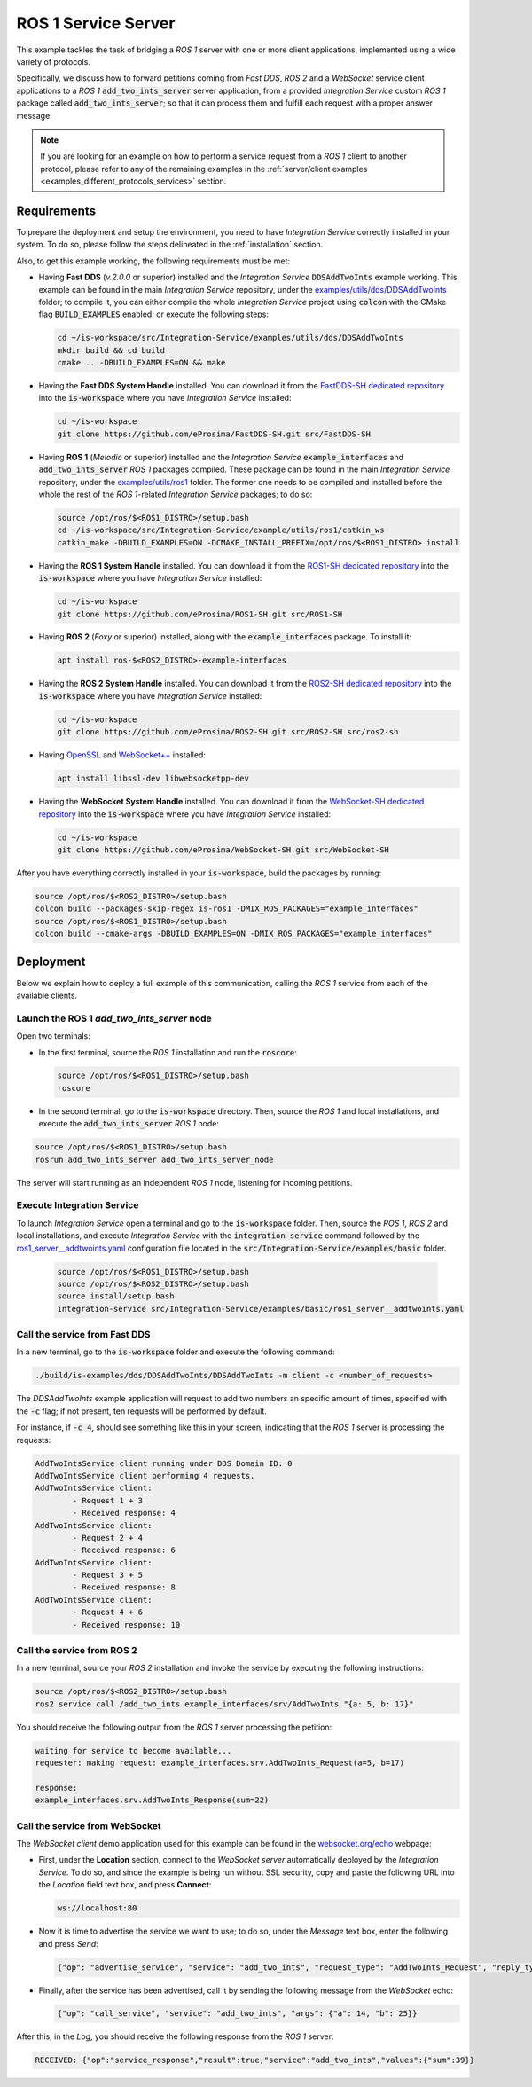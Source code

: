 .. _ros1_server_bridge:

ROS 1 Service Server
====================

This example tackles the task of bridging a *ROS 1* server with one or more client applications,
implemented using a wide variety of protocols.

Specifically, we discuss how to forward petitions coming from *Fast DDS*, *ROS 2* and a *WebSocket*
service client applications to a *ROS 1* :code:`add_two_ints_server` server application,
from a provided *Integration Service* custom *ROS 1* package called :code:`add_two_ints_server`;
so that it can process them and fulfill each request with a proper answer message.

.. image:: images/ros1-server.png

.. note::

    If you are looking for an example on how to perform a service request from a *ROS 1* client
    to another protocol, please refer to any of the remaining examples in the
    :ref:`server/client examples <examples_different_protocols_services>` section.


.. _ros1-server_requirements:

Requirements
^^^^^^^^^^^^

To prepare the deployment and setup the environment, you need to have *Integration Service*
correctly installed in your system.
To do so, please follow the steps delineated in the :ref:`installation` section.

Also, to get this example working, the following requirements must be met:

* Having **Fast DDS** (*v.2.0.0* or superior) installed and the *Integration Service*
  :code:`DDSAddTwoInts` example working.
  This example can be found in the main *Integration Service* repository, under the
  `examples/utils/dds/DDSAddTwoInts <https://github.com/eProsima/Integration-Service/tree/main/examples/utils/dds/DDSAddTwoInts>`_ folder;
  to compile it, you can either compile the whole *Integration Service* project using :code:`colcon` with the CMake flag
  :code:`BUILD_EXAMPLES` enabled; or execute the following steps:

  .. code-block:: bash

    cd ~/is-workspace/src/Integration-Service/examples/utils/dds/DDSAddTwoInts
    mkdir build && cd build
    cmake .. -DBUILD_EXAMPLES=ON && make

* Having the **Fast DDS System Handle** installed. You can download it from the
  `FastDDS-SH dedicated repository <https://github.com/eProsima/FastDDS-SH>`_
  into the :code:`is-workspace` where you have *Integration Service* installed:

  .. code-block:: bash

      cd ~/is-workspace
      git clone https://github.com/eProsima/FastDDS-SH.git src/FastDDS-SH

* Having **ROS 1** (*Melodic* or superior) installed and the *Integration Service*
  :code:`example_interfaces` and :code:`add_two_ints_server` *ROS 1* packages compiled.
  These package can be found in the main *Integration Service* repository, under the
  `examples/utils/ros1 <https://github.com/eProsima/Integration-Service/tree/main/examples/utils/ros1>`_ folder.
  The former one needs to be compiled and installed before the whole the rest of the *ROS 1*-related
  *Integration Service* packages; to do so:

  .. code-block:: bash

      source /opt/ros/$<ROS1_DISTRO>/setup.bash
      cd ~/is-workspace/src/Integration-Service/example/utils/ros1/catkin_ws
      catkin_make -DBUILD_EXAMPLES=ON -DCMAKE_INSTALL_PREFIX=/opt/ros/$<ROS1_DISTRO> install

* Having the **ROS 1 System Handle** installed. You can download it from the
  `ROS1-SH dedicated repository <https://github.com/eProsima/ROS1-SH>`_ into the
  :code:`is-workspace` where you have *Integration Service* installed:

  .. code-block:: bash

      cd ~/is-workspace
      git clone https://github.com/eProsima/ROS1-SH.git src/ROS1-SH

* Having **ROS 2** (*Foxy* or superior) installed, along with the :code:`example_interfaces` package.
  To install it:

  .. code-block:: bash

      apt install ros-$<ROS2_DISTRO>-example-interfaces

* Having the **ROS 2 System Handle** installed. You can download it from the
  `ROS2-SH dedicated repository <https://github.com/eProsima/ROS2-SH>`_ into the :code:`is-workspace`
  where you have *Integration Service* installed:

  .. code-block:: bash

      cd ~/is-workspace
      git clone https://github.com/eProsima/ROS2-SH.git src/ROS2-SH src/ros2-sh

* Having `OpenSSL <https://www.openssl.org/>`_ and `WebSocket++ <https://github.com/zaphoyd/websocketpp>`_ installed:

  .. code-block:: bash

      apt install libssl-dev libwebsocketpp-dev

* Having the **WebSocket System Handle** installed. You can download it from the `WebSocket-SH dedicated repository <https://github.com/eProsima/WebSocket-SH>`_ into the :code:`is-workspace` where you have *Integration Service* installed:

  .. code-block:: bash

      cd ~/is-workspace
      git clone https://github.com/eProsima/WebSocket-SH.git src/WebSocket-SH

After you have everything correctly installed in your :code:`is-workspace`, build the packages by running:

.. code-block:: bash

    source /opt/ros/$<ROS2_DISTRO>/setup.bash
    colcon build --packages-skip-regex is-ros1 -DMIX_ROS_PACKAGES="example_interfaces"
    source /opt/ros/$<ROS1_DISTRO>/setup.bash
    colcon build --cmake-args -DBUILD_EXAMPLES=ON -DMIX_ROS_PACKAGES="example_interfaces"

Deployment
^^^^^^^^^^

Below we explain how to deploy a full example of this communication, calling the *ROS 1* service from
each of the available clients.

Launch the ROS 1 *add_two_ints_server* node
-------------------------------------------

Open two terminals:

* In the first terminal, source the *ROS 1* installation and run the :code:`roscore`:

  .. code-block:: bash

      source /opt/ros/$<ROS1_DISTRO>/setup.bash
      roscore

* In the second terminal, go to the :code:`is-workspace` directory.
  Then, source the *ROS 1* and local installations, and execute the :code:`add_two_ints_server` *ROS 1* node:

.. code-block:: bash

    source /opt/ros/$<ROS1_DISTRO>/setup.bash
    rosrun add_two_ints_server add_two_ints_server_node

The server will start running as an independent *ROS 1* node, listening for incoming petitions.

Execute Integration Service
---------------------------

To launch *Integration Service* open a terminal and go to the :code:`is-workspace` folder.
Then, source the *ROS 1*, *ROS 2* and local installations, and execute
*Integration Service* with the :code:`integration-service` command followed by the
`ros1_server__addtwoints.yaml <https://github.com/eProsima/Integration-Service/blob/main/examples/basic/ros1_server__addtwoints.yaml>`_
configuration file located in the :code:`src/Integration-Service/examples/basic` folder.

  .. code-block:: bash

      source /opt/ros/$<ROS1_DISTRO>/setup.bash
      source /opt/ros/$<ROS2_DISTRO>/setup.bash
      source install/setup.bash
      integration-service src/Integration-Service/examples/basic/ros1_server__addtwoints.yaml

Call the service from Fast DDS
------------------------------

In a new terminal, go to the :code:`is-workspace` folder and execute the following command:

.. code-block:: bash

    ./build/is-examples/dds/DDSAddTwoInts/DDSAddTwoInts -m client -c <number_of_requests>

The *DDSAddTwoInts* example application will request to add two numbers an specific amount of times,
specified with the :code:`-c` flag; if not present, ten requests will be performed by default.

For instance, if :code:`-c 4`, should see something like this in your screen,
indicating that the *ROS 1* server is processing the requests:

.. code-block:: bash

    AddTwoIntsService client running under DDS Domain ID: 0
    AddTwoIntsService client performing 4 requests.
    AddTwoIntsService client:
            - Request 1 + 3
            - Received response: 4
    AddTwoIntsService client:
            - Request 2 + 4
            - Received response: 6
    AddTwoIntsService client:
            - Request 3 + 5
            - Received response: 8
    AddTwoIntsService client:
            - Request 4 + 6
            - Received response: 10

Call the service from ROS 2
---------------------------

In a new terminal, source your *ROS 2* installation and invoke the service by executing the following
instructions:

.. code-block:: bash

    source /opt/ros/$<ROS2_DISTRO>/setup.bash
    ros2 service call /add_two_ints example_interfaces/srv/AddTwoInts "{a: 5, b: 17}"

You should receive the following output from the *ROS 1* server processing the petition:

.. code-block:: bash

    waiting for service to become available...
    requester: making request: example_interfaces.srv.AddTwoInts_Request(a=5, b=17)

    response:
    example_interfaces.srv.AddTwoInts_Response(sum=22)

Call the service from WebSocket
-------------------------------

The *WebSocket client* demo application used for this example can be found in the
`websocket.org/echo <https://www.websocket.org/echo.html>`_ webpage:

* First, under the **Location** section, connect to the *WebSocket server* automatically deployed by the *Integration Service*.
  To do so, and since the example is being run without SSL security,
  copy and paste the following URL into the *Location* field text box, and press **Connect**:

  .. code-block:: html

    ws://localhost:80

* Now it is time to advertise the service we want to use; to do so,
  under the *Message* text box, enter the following and press *Send*:

  .. code-block:: yaml

    {"op": "advertise_service", "service": "add_two_ints", "request_type": "AddTwoInts_Request", "reply_type": "AddTwoInts_Response"}

* Finally, after the service has been advertised, call it by sending the following message from the
  *WebSocket* echo:

  .. code-block:: yaml

    {"op": "call_service", "service": "add_two_ints", "args": {"a": 14, "b": 25}}

After this, in the *Log*, you should receive the following response from the *ROS 1* server:

.. code-block:: yaml

  RECEIVED: {"op":"service_response","result":true,"service":"add_two_ints","values":{"sum":39}}

